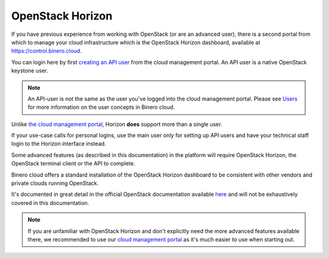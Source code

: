 =================
OpenStack Horizon
=================

If you have previous experience from working with OpenStack (or are an advanced user), there
is a second portal from which to manage your cloud infrastructure which is the OpenStack Horizon
dashboard, available at https://control.binero.cloud.

You can login here by first `creating an API user </getting-started/users.html#api-users>`_ from
the cloud management portal. An API user is a native OpenStack keystone user.

.. note::

   An API-user is not the same as the user you've logged into the cloud management portal. Please
   see `Users </getting-started/users>`_ for more information on the user concepts in
   Binero cloud.

Unlike `the cloud management portal <cloud-management-portal>`_, Horizon **does** support more than
a single user.

If your use-case calls for personal logins, use the main user only for setting up API users and have
your technical staff login to the Horizon interface instead. 

Some advanced features (as described in this documentation) in the platform will require OpenStack
Horizon, the OpenStack terminal client or the API to complete. 

Binero cloud offers a standard installation of the OpenStack Horizon dashboard to be consistent
with other vendors and private clouds running OpenStack.

It's documented in great detail in the official OpenStack documentation available
`here <https://docs.openstack.org/horizon/latest/user/index.html>`_ and will not be
exhaustively covered in this documentation. 

.. note::

   If you are unfamiliar with OpenStack Horizon and don't explicitly need the more advanced features
   available there, we recommended to use our `cloud management portal <https://portal.binero.cloud>`_
   as it's much easier to use when starting out. 

..  seealso::

  - :doc:`/getting-started/users`
